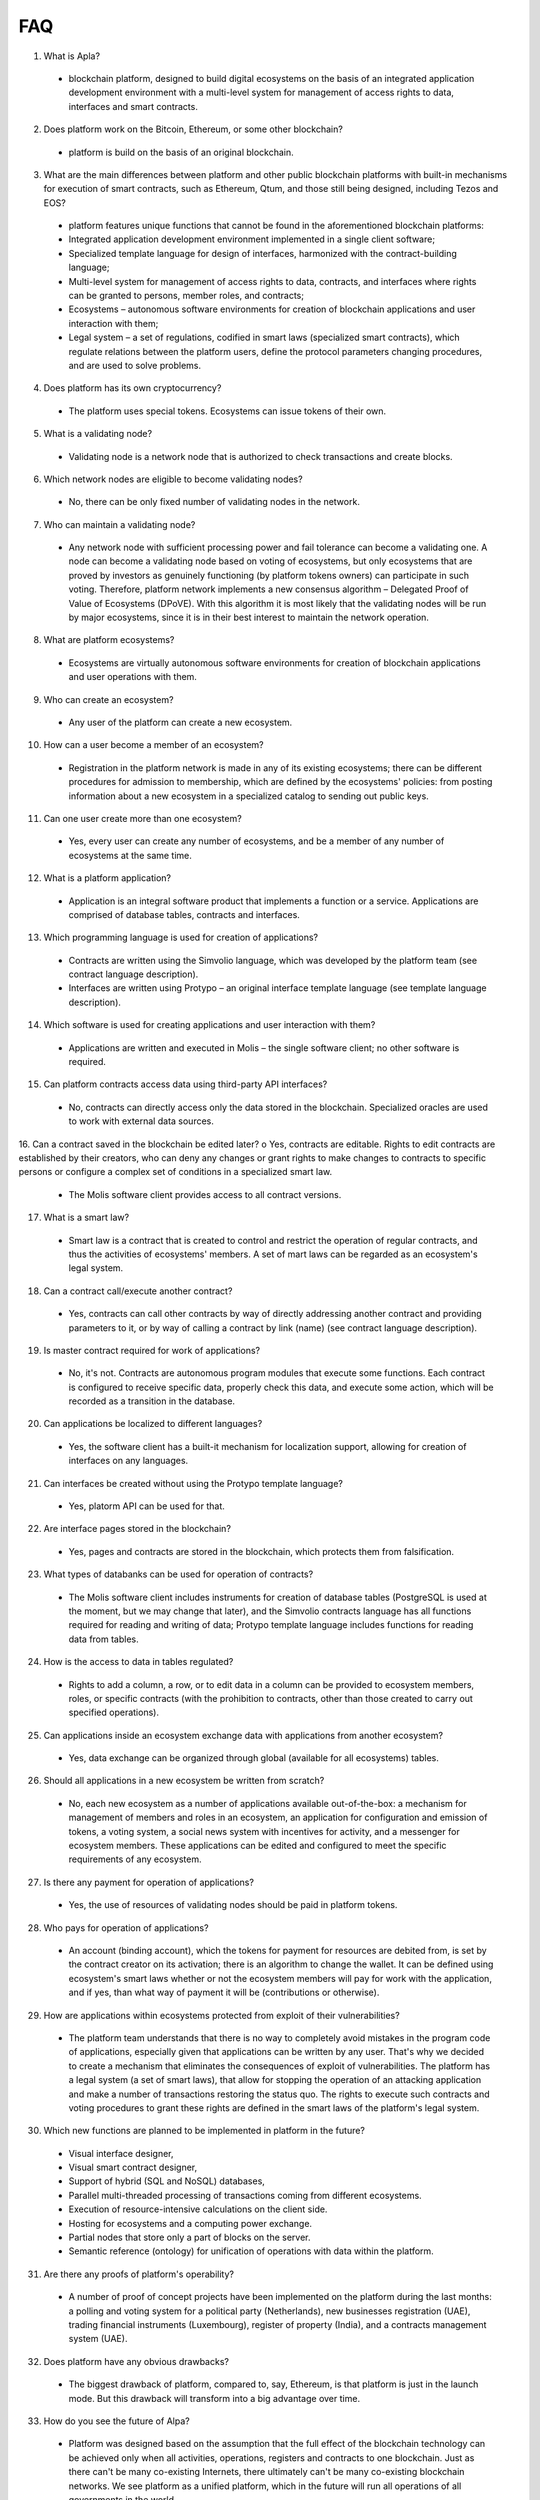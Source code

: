 ################################################################################
FAQ
################################################################################
1.	What is Apla?
 -	blockchain platform, designed to build digital ecosystems on the basis of an integrated application development environment with a multi-level system for management of access rights to data, interfaces and smart contracts.
2.	Does platform work on the Bitcoin, Ethereum, or some other blockchain?
 -	platform is build on the basis of an original blockchain.
3.	What are the main differences between platform and other public blockchain platforms with built-in mechanisms for execution of smart contracts, such as Ethereum, Qtum, and those still being designed, including Tezos and EOS?
 -	platform features unique functions that cannot be found in the aforementioned blockchain platforms: 
 - Integrated application development environment implemented in a single client software;
 - Specialized template language for design of interfaces, harmonized with the contract-building language;
 -	Multi-level system for management of access rights to data, contracts, and interfaces where rights can be granted to persons, member roles, and contracts;
 -	Ecosystems – autonomous software environments for creation of blockchain applications and user interaction with them;
 - 	Legal system – a set of regulations, codified in smart laws (specialized smart contracts), which regulate relations between the platform users, define the protocol parameters changing procedures, and are used to solve problems.
4.	Does platform has its own cryptocurrency? 
 -	The platform uses special tokens. Ecosystems can issue tokens of their own.
5.	What is a validating node?
 -	Validating node is a network node that is authorized to check transactions and create blocks.
6.	Which network nodes are eligible to become validating nodes?
 -	No, there can be only fixed number of validating nodes in the network.
7.	Who can maintain a validating node?
 -	Any network node with sufficient processing power and fail tolerance can become a validating one. A node can become a validating node based on voting of ecosystems, but only ecosystems that are proved by investors as genuinely functioning (by platform tokens owners) can participate in such voting. Therefore, platform network implements a new consensus algorithm – Delegated Proof of Value of Ecosystems (DPoVE). With this algorithm it is most likely that the validating nodes will be run by major ecosystems, since it is in their best interest to maintain the network operation.
8.	What are platform ecosystems?
 -	Ecosystems are virtually autonomous software environments for creation of blockchain applications and user operations with them. 
9.	Who can create an ecosystem?
 -	Any user of the  platform can create a new ecosystem.
10.	How can a user become a member of an ecosystem?
 -	Registration in the platform network is made in any of its existing ecosystems; there can be different procedures for admission to membership, which are defined by the ecosystems' policies: from posting information about a new ecosystem in a specialized catalog to sending out public keys. 
11.	Can one user create more than one ecosystem?
 -	Yes, every user can create any number of ecosystems, and be a member of any number of ecosystems at the same time.
12.	What is a platform application?
 -	Application is an integral software product that implements a function or a service. Applications are comprised of database tables, contracts and interfaces.
13.	Which programming language is used for creation of applications?
 -	Contracts are written using the Simvolio language, which was developed by the platform team (see contract language description).  
 -	Interfaces are written using Protypo – an original interface template language (see template language description). 
14.	Which software is used for creating applications and user interaction with them?
 -	Applications are written and executed in Molis – the single software client; no other software is required. 
15.	Can platform contracts access data using third-party API interfaces?
 -	No, contracts can directly access only the data stored in the blockchain. Specialized oracles are used to work with external data sources.
16.	Can a contract saved in the blockchain be edited later?
o	Yes, contracts are editable. Rights to edit contracts are established by their creators, who can deny any changes or grant rights to make changes to contracts to specific persons or configure a complex set of conditions in a specialized smart law.
 -	The Molis software client provides access to all contract versions.
17.	What is a smart law?
 -	Smart law is a contract that is created to control and restrict the operation of regular contracts, and thus the activities of ecosystems' members. A set of mart laws can be regarded as an ecosystem's legal system.
18.	Can a contract call/execute another contract?
 -	Yes, contracts can call other contracts by way of directly addressing another contract and providing parameters to it, or by way of calling a contract by link (name)  (see contract language description).
19.	Is master contract required for work of applications?
 -	No, it's not. Contracts are autonomous program modules that execute some functions. Each contract is configured to receive specific data, properly check this data, and execute some action, which will be recorded as a transition in the database.
20.	Can applications be localized to different languages?
 -	Yes, the software client has a built-it mechanism for localization support, allowing for creation of interfaces on any languages. 
21. Can interfaces be created without using the Protypo template language?
 - Yes, platorm API can be used for that.
22. Are interface pages stored in the blockchain?
 -	Yes, pages and contracts are stored in the blockchain, which protects them from falsification.
23. What types of databanks can be used for operation of contracts?
 -	The Molis software client includes instruments for creation of database tables (PostgreSQL is used at the moment, but we may change that later), and the Simvolio contracts language has all functions required for reading and writing of data; Protypo template language includes functions for reading data from tables.
24. How is the access to data in tables regulated?
 -	Rights to add a column, a row, or to edit data in a column can be provided to ecosystem members, roles, or specific contracts (with the prohibition to contracts, other than those created to carry out specified operations).
25. Can applications inside an ecosystem exchange data with applications from another ecosystem?
 - 	Yes, data exchange can be organized through global (available for all ecosystems) tables.
26. Should all applications in a new ecosystem be written from scratch?
 - No, each new ecosystem as a number of applications available out-of-the-box: a mechanism for management of members and roles in an ecosystem, an application for configuration and emission of tokens, a voting system, a social news system with incentives for activity, and a messenger for ecosystem members. These applications can be edited and configured to meet the specific requirements of any ecosystem.
27. Is there any payment for operation of applications?
 - 	Yes, the use of resources of validating nodes should be paid in platform tokens.
28. Who pays for operation of applications?
 - 	An account (binding account), which the tokens for payment for resources are debited from, is set by the contract creator on its activation; there is an algorithm to change the wallet. It can be defined using ecosystem's smart laws whether or not the ecosystem members will pay for work with the application, and if yes, than what way of payment it will be (contributions or otherwise). 
29.  How are applications within ecosystems protected from exploit of their vulnerabilities?
 -	  The platform team understands that there is no way to completely avoid mistakes in the program code of applications, especially given that applications can be written by any user. That's why we decided to create a mechanism that eliminates the consequences of exploit of vulnerabilities. The platform has a legal system (a set of smart laws), that allow for stopping the operation of an attacking application and make a number of transactions restoring the status quo. The rights to execute such contracts and voting procedures to grant these rights are defined in the smart laws of the platform's legal system.   
30.  Which new functions are planned to be implemented in platform in the future?
 -	 Visual interface designer,
 -	 Visual smart contract designer,
 -	 Support of hybrid (SQL and NoSQL) databases,
 -	 Parallel multi-threaded processing of transactions coming from different ecosystems.
 -	 Execution of resource-intensive calculations on the client side.
 -	 Hosting for ecosystems and a computing power exchange.
 -	 Partial nodes that store only a part of blocks on the server.
 -	 Semantic reference (ontology) for unification of operations with data within the platform.
31.  Are there any proofs of platform's operability?
 -	 A number of proof of concept projects have been implemented on the platform during the last months: a polling and voting system for a political party (Netherlands), new businesses registration (UAE), trading financial instruments (Luxembourg), register of property (India), and a contracts management system (UAE).
32.  Does platform have any obvious drawbacks?
 -  The biggest drawback of platform, compared to, say, Ethereum, is that platform is just in the launch mode. But this drawback will transform into a big advantage over time.
33.  How do you see the future of Alpa?
 -	 Platform was designed based on the assumption that the full effect of the blockchain technology can be achieved only when all activities, operations, registers and contracts to one blockchain. Just as there can't be many co-existing Internets, there ultimately can't be many co-existing blockchain networks. We see platform as a unified platform, which in the future will run all operations of all governments in the world.

